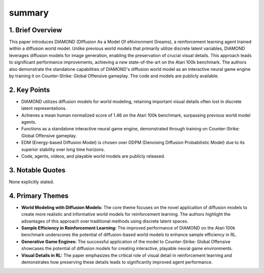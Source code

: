 .. meta::
   :source_pdf: 2405.12399v2.Diffusion_for_World_Modeling__Visual_Details_Matter_in_Atari.pdf
   :summary_date: 2024-11-25 20:40:27

summary
-------

1. Brief Overview
~~~~~~~~~~~~~~~~~

This paper introduces DIAMOND (DIffusion As a Model Of eNvironment Dreams), a reinforcement learning agent trained within a diffusion world model.  Unlike previous world models that primarily utilize discrete latent variables, DIAMOND leverages diffusion models for image generation, enabling the preservation of crucial visual details. This approach leads to significant performance improvements, achieving a new state-of-the-art on the Atari 100k benchmark. The authors also demonstrate the standalone capabilities of DIAMOND's diffusion world model as an interactive neural game engine by training it on Counter-Strike: Global Offensive gameplay.  The code and models are publicly available.


2. Key Points
~~~~~~~~~~~~~

*   DIAMOND utilizes diffusion models for world modeling, retaining important visual details often lost in discrete latent representations.
*   Achieves a mean human normalized score of 1.46 on the Atari 100k benchmark, surpassing previous world model agents.
*   Functions as a standalone interactive neural game engine, demonstrated through training on Counter-Strike: Global Offensive gameplay.
*   EDM (Energy-based Diffusion Model) is chosen over DDPM (Denoising Diffusion Probabilistic Model) due to its superior stability over long time horizons.
*   Code, agents, videos, and playable world models are publicly released.


3. Notable Quotes
~~~~~~~~~~~~~~~~~

None explicitly stated.


4. Primary Themes
~~~~~~~~~~~~~~~~~

*   **World Modeling with Diffusion Models:** The core theme focuses on the novel application of diffusion models to create more realistic and informative world models for reinforcement learning. The authors highlight the advantages of this approach over traditional methods using discrete latent spaces.
*   **Sample Efficiency in Reinforcement Learning:**  The improved performance of DIAMOND on the Atari 100k benchmark underscores the potential of diffusion-based world models to enhance sample efficiency in RL.
*   **Generative Game Engines:**  The successful application of the model to Counter-Strike: Global Offensive showcases the potential of diffusion models for creating interactive, playable neural game environments.
*   **Visual Details in RL:** The paper emphasizes the critical role of visual detail in reinforcement learning and demonstrates how preserving these details leads to significantly improved agent performance.

